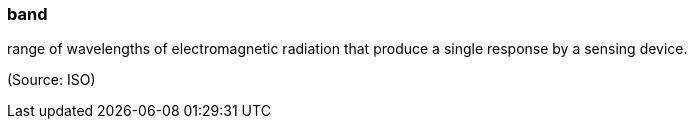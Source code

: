 === band

range of wavelengths of electromagnetic radiation that produce a single response by a sensing device.

(Source: ISO)

